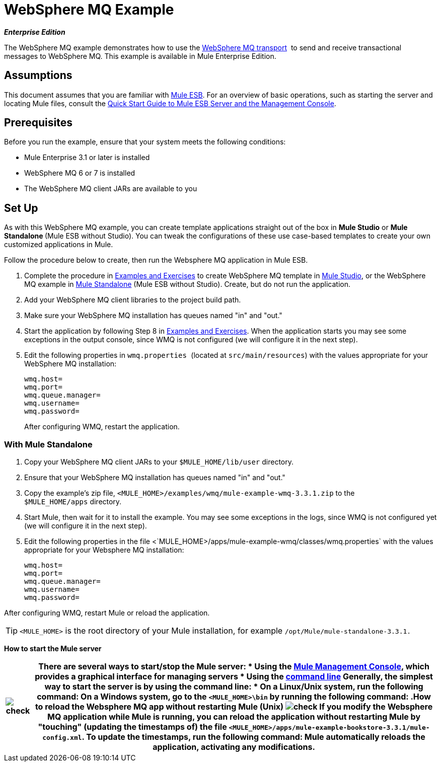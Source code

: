 = WebSphere MQ Example

*_Enterprise Edition_*

The WebSphere MQ example demonstrates how to use the link:/mule-user-guide/v/3.3/mule-wmq-transport-reference[WebSphere MQ transport]  to send and receive transactional messages to WebSphere MQ. This example is available in Mule Enterprise Edition.

== Assumptions

This document assumes that you are familiar with link:/mule-user-guide/v/3.3/essentials-of-using-mule-esb-3[Mule ESB]. For an overview of basic operations, such as starting the server and locating Mule files, consult the link:/mule-management-console/v/3.3/quick-start-guide-to-mule-esb-server-and-the-management-console[Quick Start Guide to Mule ESB Server and the Management Console].


== Prerequisites

Before you run the example, ensure that your system meets the following conditions:

* Mule Enterprise 3.1 or later is installed
* WebSphere MQ 6 or 7 is installed
* The WebSphere MQ client JARs are available to you


== Set Up

As with this WebSphere MQ example, you can create template applications straight out of the box in *Mule Studio* or **Mule Standalone **(Mule ESB without Studio). You can tweak the configurations of these use case-based templates to create your own customized applications in Mule.

Follow the procedure below to create, then run the Websphere MQ application in Mule ESB.

. Complete the procedure in link:/mule-user-guide/v/3.3/mule-examples[Examples and Exercises] to create WebSphere MQ template in link:/mule-user-guide/v/3.3/mule-examples[Mule Studio], or the WebSphere MQ example in link:/mule-user-guide/v/3.3/mule-examples[Mule Standalone] (Mule ESB without Studio). Create, but do not run the application.
. Add your WebSphere MQ client libraries to the project build path.
. Make sure your WebSphere MQ installation has queues named "in" and "out."
. Start the application by following Step 8 in link:/mule-user-guide/v/3.3/mule-examples[Examples and Exercises]. When the application starts you may see some exceptions in the output console, since WMQ is not configured (we will configure it in the next step).
. Edit the following properties in `wmq.properties `(located at `src/main/resources`) with the values appropriate for your WebSphere MQ installation:
+
[source, code, linenums]
----
wmq.host=
wmq.port=
wmq.queue.manager=
wmq.username=
wmq.password=
----
+
After configuring WMQ, restart the application.


=== With Mule Standalone

. Copy your WebSphere MQ client JARs to your `$MULE_HOME/lib/user` directory.
. Ensure that your WebSphere MQ installation has queues named "in" and "out."
. Copy the example's zip file, `<MULE_HOME>/examples/wmq/mule-example-wmq-3.3.1.zip` to the `$MULE_HOME/apps` directory.
. Start Mule, then wait for it to install the example. You may see some exceptions in the logs, since WMQ is not configured yet (we will configure it in the next step).
. Edit the following properties in the file <`MULE_HOME>/apps/mule-example-wmq/classes/wmq.properties` with the values appropriate for your Websphere MQ installation:
+
[source, code, linenums]
----
wmq.host=
wmq.port=
wmq.queue.manager=
wmq.username=
wmq.password=
----

After configuring WMQ, restart Mule or reload the application.

[TIP]
`<MULE_HOME>` is the root directory of your Mule installation, for example `/opt/Mule/mule-standalone-3.3.1.`

*How to start the Mule server*

[%header%autowidth.spread]
|===
|image:check.png[check] a|

There are several ways to start/stop the Mule server:

* Using the link:/mule-management-console/v/3.3[Mule Management Console], which provides a graphical interface for managing servers
* Using the link:/mule-management-console/v/3.3/quick-start-guide-to-mule-esb-server-and-the-management-console[command line]

Generally, the simplest way to start the server is by using the command line:

* On a Linux/Unix system, run the following command:

On a Windows system, go to the `<MULE_HOME>\bin` by running the following command:


.How to reload the Websphere MQ app without restarting Mule (Unix)


image:check.png[check]


If you modify the Websphere MQ application while Mule is running, you can reload the application without restarting Mule by "touching" (updating the timestamps of) the file `<MULE_HOME>/apps/mule-example-bookstore-3.3.1/mule-config.xml`.

To update the timestamps, run the following command:

Mule automatically reloads the application, activating any modifications.

|====

=== Running the example

In this section we will demonstrate basic usage of the application: sending text messages, then retrieving them from a Websphere MQ using Mule.

. After Mule starts up, open a Web browser and navigate to the following URL:
+
http://localhost:8086/services/wmqExample
+
image:WMQ+01.jpeg[WMQ+01]

. The application prompts you to enter text to send a message to WebSphere MQ. The app transmits your input via AJAX/WMQ to the Mule application's "in" queue and you will receive confirmation that your message has been submitted. Enter some text, then hit "Send".
+
image:WMQ+03.jpeg[WMQ+03]

. Mule processes the message sent to the "in" queue, then it sends the confirmation to you via the "out" queue and WMQ/AJAX. Note that Mule introduces an intentional 15 second delay between receiving your message and sending you a confirmation . Mule notifies you when the message is received and its content will be added to the table below.
+
image:WMQ+04.jpeg[WMQ+04]

. Play with it! Start typing several messages in the text box, then hit "Send" to submit them to Mule via AJAX/WMQ. After 15 seconds of intentional delay, the Mule confirms receipt of the messages.
+
image:WMQ+05.jpeg[WMQ+05]

=== How it works

Mule configures the `WMQ connector` with the values previously defined on the `wmq.properties` file. In MuleStudio, this configuration is stored as a link:/mule-user-guide/v/3.3/understand-global-mule-elements[Global Element], named wmqConnector. To view the configured global element, click the *Global Elements* tab under the canvas, then double-click the `wmqConnector` Global Element. Studio will display the *Global Element Properties*, shown below:

image:WMQ+Connector.png[WMQ+Connector]

//  View the XML

To be able to send and receive Mule events asynchronously to and from a web browser, we use an AJAX connector. Double-click the connector in the canvas to display its properties:

image:AJAX+Connector.png[AJAX+Connector]

//  View the XML

The application contains three flows, which process, then retrieve messages from a WMQ.

=== Input flow

The first building block in the flow is an link:/mule-user-guide/v/3.3/ajax-endpoint-reference[AJAX Inbound Endpoint], which listens for messages on the configured channel, `/services/wmqExample/enqueue`. The flow adds the incoming messages to the "in" queue.

image:input_flow.png[input_flow]

// View the XML

=== MessageProcessor Flow

The *MessageProcessor* flow reads from the "in" queue. The flow's *test component* appends a string to the message, waits 15 seconds, then adds the message to the 'out' queue.

//  View the XML

image:MessageProcessor_flow.png[MessageProcessor_flow]


=== Output Flow

The *Output* flow reads messages from the "out" queue, then publishes via the AJAX outbound endpoint.
